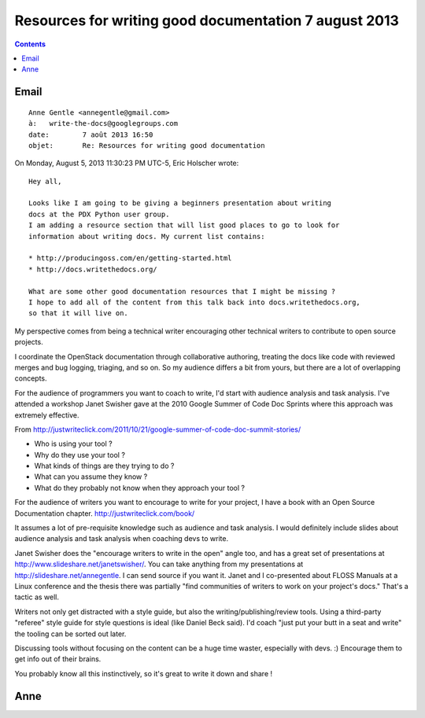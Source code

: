 

.. _write_the_docs_7_august_2013:

======================================================
Resources for writing good documentation 7 august 2013
======================================================


.. seealso::

   - http://justwriteclick.com/book/
   - http://www.justwriteclick.com
   - http://docs.openstack.org
   - http://api.openstack.org
   - http://justwriteclick.com/2011/10/21/google-summer-of-code-doc-summit-stories/
   

.. contents::
   :depth: 3 
   
Email
======

   
::

    Anne Gentle <annegentle@gmail.com>
    à:	 write-the-docs@googlegroups.com
    date:	 7 août 2013 16:50
    objet:	 Re: Resources for writing good documentation



On Monday, August 5, 2013 11:30:23 PM UTC-5, Eric Holscher wrote::

    Hey all,

    Looks like I am going to be giving a beginners presentation about writing 
    docs at the PDX Python user group. 
    I am adding a resource section that will list good places to go to look for 
    information about writing docs. My current list contains:

    * http://producingoss.com/en/getting-started.html
    * http://docs.writethedocs.org/

    What are some other good documentation resources that I might be missing ? 
    I hope to add all of the content from this talk back into docs.writethedocs.org, 
    so that it will live on.


My perspective comes from being a technical writer encouraging other technical 
writers to contribute to open source projects. 

I coordinate the OpenStack documentation through collaborative authoring, treating 
the docs like code with reviewed merges and bug logging, triaging, and so on. 
So my audience differs a bit from yours, but there are a lot of overlapping concepts.

For the audience of programmers you want to coach to write, I'd start with 
audience analysis and task analysis. 
I've attended a workshop Janet Swisher gave at the 2010 Google Summer of Code 
Doc Sprints where this approach was extremely effective. 

From http://justwriteclick.com/2011/10/21/google-summer-of-code-doc-summit-stories/

- Who is using your tool ?
- Why do they use your tool ?
- What kinds of things are they trying to do ?
- What can you assume they know ?
- What do they probably not know when they approach your tool ?

For the audience of writers you want to encourage to write for your project, 
I have a book with an Open Source Documentation chapter. http://justwriteclick.com/book/ 

It assumes a lot of pre-requisite knowledge such as audience and task analysis. 
I would definitely include slides about audience analysis and task analysis 
when coaching devs to write. 

Janet Swisher does the "encourage writers to write in the open" angle too, and 
has a great set of presentations at http://www.slideshare.net/janetswisher/. 
You can take anything from my presentations at http://slideshare.net/annegentle. 
I can send source if you want it. 
Janet and I co-presented about FLOSS Manuals at a Linux conference and the 
thesis there was partially "find communities of writers to work on your 
project's docs." That's a tactic as well.

Writers not only get distracted with a style guide, but also the 
writing/publishing/review tools. 
Using a third-party "referee" style guide for style questions is ideal 
(like Daniel Beck said). I'd coach "just put your butt in a seat and write" 
the tooling can be sorted out later. 

Discussing tools without focusing on the content can be a huge time waster, 
especially with devs. :) Encourage them to get info out of their brains. 

You probably know all this instinctively, so it's great to write it down 
and share ! 

Anne
====

.. seealso::

   - http://www.justwriteclick.com
   - http://docs.openstack.org
   - http://api.openstack.org
   - http://slideshare.net/annegentle
   
   





